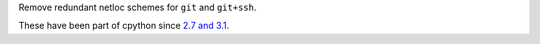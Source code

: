 Remove redundant netloc schemes for ``git`` and ``git+ssh``.

These have been part of cpython since `2.7 and 3.1 <https://github.com/python/cpython/commit/ead169d3114ed0f1041b5b59ca20293449608c50>`_.
